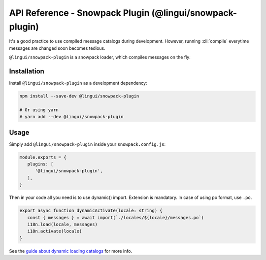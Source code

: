 ***********************************************
API Reference - Snowpack Plugin (@lingui/snowpack-plugin)
***********************************************

It's a good practice to use compiled message catalogs during development. However,
running :cli:`compile` everytime messages are changed soon becomes tedious.

``@lingui/snowpack-plugin`` is a snowpack loader, which compiles messages on the fly:

Installation
============

Install ``@lingui/snowpack-plugin`` as a development dependency:

.. code-block:: sh

   npm install --save-dev @lingui/snowpack-plugin

   # Or using yarn
   # yarn add --dev @lingui/snowpack-plugin

Usage
=====

Simply add ``@lingui/snowpack-plugin`` inside your ``snowpack.config.js``:

.. code-block:: js

   module.exports = {
      plugins: [
         '@lingui/snowpack-plugin',
      ],
   }

Then in your code all you need is to use dynamic() import. Extension is mandatory. In case of using po format, use ``.po``.

.. code-block:: jsx

   export async function dynamicActivate(locale: string) {
      const { messages } = await import(`./locales/${locale}/messages.po`)
      i18n.load(locale, messages)
      i18n.activate(locale)
   }

See the `guide about dynamic loading catalogs <../guides/dynamic-loading-catalogs.html>`_
for more info.
